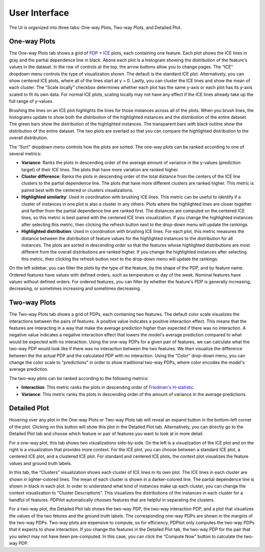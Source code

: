 
User Interface
==============

The UI is organized into three tabs: One-way Plots, Two-way Plots, and Detailed Plot.

One-way Plots
-------------

.. image:: screenshots/one-way-plots.png
  :width: 800
  :alt: Screenshot of the One-way Plots tab in PDPilot.

The One-way Plots tab shows a grid of `PDP <https://christophm.github.io/interpretable-ml-book/pdp.html>`_ + `ICE <https://christophm.github.io/interpretable-ml-book/ice.html>`_ plots, each containing one feature. Each plot shows the ICE lines in gray and the partial dependence line in black. Above each plot is a histogram showing the distribution of the feature's values in the dataset. In the row of controls at the top, the arrow buttons allow you to change pages. The “ICE” dropdown menu controls the type of visualization shown. The default is the standard ICE plot. Alternatively, you can show centered ICE plots, where all of the lines start at y = 0. Lastly, you can cluster the ICE lines and show the mean of each cluster. The “Scale locally” checkbox determines whether each plot has the same y-axis or each plot has its y-axis scaled to fit its own data. For normal ICE plots, scaling locally may not have any effect if the ICE lines already take up the full range of y-values.

Brushing the lines on an ICE plot highlights the lines for those instances across all of the plots. When you brush lines, the histograms update to show both the distribution of the highlighted instances and the distribution of the entire dataset. The green bars show the distribution of the highlighted instances. The transparent bars with black outline show the distribution of the entire dataset. The two plots are overlaid so that you can compare the highlighted distribution to the overall distribution.

The “Sort” dropdown menu controls how the plots are sorted. The one-way plots can be ranked according to one of several metrics:

* **Variance**: Ranks the plots in descending order of the average amount of variance in the y-values (prediction target) of their ICE lines. The plots that have more variation are ranked higher.
* **Cluster difference**: Ranks the plots in descending order of the total distance from the centers of the ICE line clusters to the partial dependence line. The plots that have more different clusters are ranked higher. This metric is paired best with the centered or clusters visualizations.
* **Highlighted similarity**: Used in coordination with brushing ICE lines. This metric can be useful to identify if a cluster of instances in one plot is also a cluster in any others. Plots where the highlighted lines are closer together and farther from the partial dependence line are ranked first. The distances are computed on the centered ICE lines, so this metric is best paired with the centered ICE lines visualization. If you change the highlighted instances after selecting this metric, then clicking the refresh button next to the drop-down menu will update the rankings.
* **Highlighted distribution**: Used in coordination with brushing ICE lines. For each plot, this metric measures the distance between the distribution of feature values for the highlighted instances to the distribution for all instances. The plots are sorted in descending order so that the features whose highlighted distributions are most different from the overall distributions are ranked higher. If you change the highlighted instances after selecting this metric, then clicking the refresh button next to the drop-down menu will update the rankings.

On the left sidebar, you can filter the plots by the type of the feature, by the shape of the PDP, and by feature name. Ordered features have values with defined orders, such as temperature or day of the week. Nominal features have values without defined orders. For ordered features, you can filter by whether the feature's PDP is generally increasing, decreasing, or sometimes increasing and sometimes decreasing.

Two-way Plots
-------------

.. image:: screenshots/two-way-plots.png
  :width: 800
  :alt: Screenshot of the Two-way Plots tab in PDPilot.

The Two-way Plots tab shows a grid of PDPs, each containing two features. The default color scale visualizes the interactions between the pairs of features. A positive value indicates a positive interaction effect. This means that the features are interacting in a way that make the average prediction higher than expected if there was no interaction. A negative value indicates a negative interaction effect that lowers the model's average prediction compared to what would be expected with no interaction. Using the one-way PDPs for a given pair of features, we can calculate what the two-way PDP would look like if there was no interaction between the two features. We then visualize the difference between the the actual PDP and the calculated PDP with no interaction. Using the "Color" drop-down menu, you can change the color scale to "predictions" in order to show traditional two-way PDPs, where color encodes the model's average prediction.

The two-way plots can be ranked according to the following metrics:

* **Interaction**: This metric ranks the plots in descending order of `Friedman's H-statistic <https://christophm.github.io/interpretable-ml-book/interaction.html>`_.
* **Variance**: This metric ranks the plots in descending order of the amount of variance in the average predictions.

Detailed Plot
-------------

Hovering over any plot in the One-way Plots or Two-way Plots tab will reveal an expand button in the bottom-left corner of the plot. Clicking on this button will show this plot in the Detailed Plot tab. Alternatively, you can directly go to the Detailed Plot tab and choose which feature or pair of features you want to look at in more detail.

.. image:: screenshots/detailed-plot-one-way-ground-truth.png
  :width: 800
  :alt: Screenshot of the Detailed Plots tab in PDPilot showing a one-way ICE plot alongside a visualization of the feature values vs. ground truth labels.

For a one-way plot, this tab shows two visualizations side-by-side. On the left is a visualization of the ICE plot and on the right is a visualization that provides more context. For the ICE plot, you can choose between a standard ICE plot, a centered ICE plot, and a clustered ICE plot. For standard and centered ICE plots, the context plot visualizes the feature values and ground truth labels.

.. image:: screenshots/detailed-plot-one-way-clusters.png
  :width: 800
  :alt: Screenshot of the Detailed Plots tab in PDPilot showing a clustered one-way ICE plot alongside visual descriptions of the clusters.

In this tab, the “Clusters” visualization shows each cluster of ICE lines in its own plot. The ICE lines in each cluster are shown in lighter-colored lines. The mean of each cluster is shown in a darker-colored line. The partial dependence line is shown in black in each plot. In order to understand what kind of instances make up each cluster, you can change the context visualization to "Cluster Descriptions". This visualizes the distributions of the instances in each cluster for a handful of features. PDPilot automatically chooses features that are helpful in separating the clusters.

.. image:: screenshots/detailed-plot-two-way.png
  :width: 800
  :alt: Screenshot of the Detailed Plots tab in PDPilot for a two-way PDP.

For a two-way plot, the Detailed Plot tab shows the two-way PDP, the two-way interaction PDP, and a plot that visualizes the values of the two fetures and the ground truth labels. The corresponding one-way PDPs are shown in the margins of the two-way PDPs. Two-way plots are expensive to compute, so for efficiency, PDPilot only computes the two-way PDPs that it expects to show interaction. If you change the features in the Detailed Plot tab, the two-way PDP for the pair that you select may not have been pre-computed. In this case, you can click the “Compute Now” button to calculate the two-way PDP.
